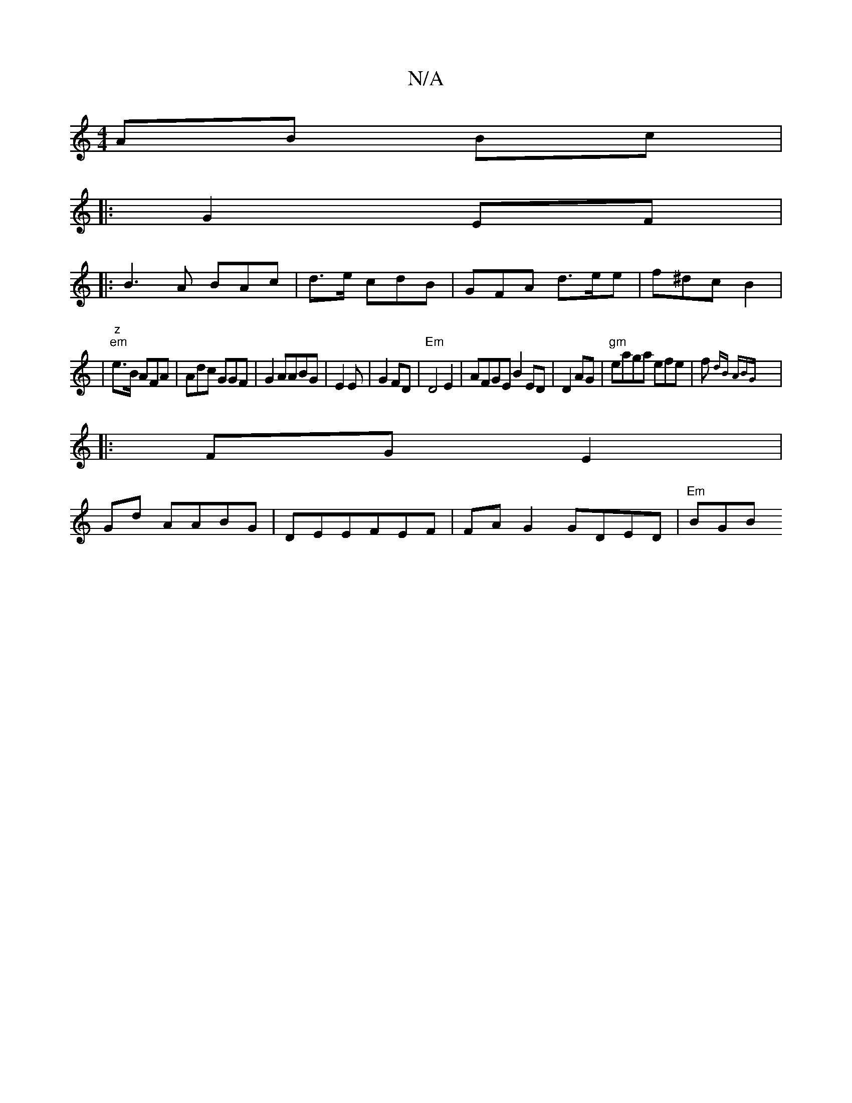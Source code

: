 X:1
T:N/A
M:4/4
R:N/A
K:Cmajor
 AB Bc|
|: G2EF |
|:B3A BAc|d>e cdB |GFA d>ee|f^dc B2|
|"z" "em"e>B AFA|Adc GGF|G2 AABG|E2E |G2 FD | "Em"D4 E2 | AFGE B2 ED|D2AG -|"gm"eaga efe|f{dB ABG:|
|: FG E2 |
Gd AABG|DEEFEF | FAG2 GDED|"Em"BGB